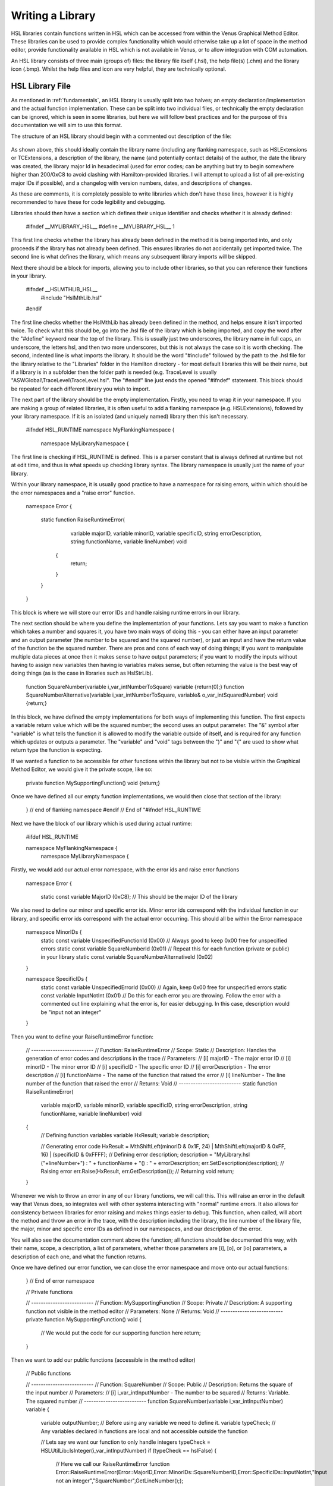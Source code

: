 Writing a Library
===================================

HSL libraries contain functions written in HSL which can be accessed from within the Venus Graphical Method Editor.
These libraries can be used to provide complex functionality which would otherwise take up a lot of space in the method editor,
provide functionality available in HSL which is not available in Venus, or to allow integration with COM automation.

An HSL library consists of three main (groups of) files: the library file itself (.hsl), the help file(s) (.chm) and the
library icon (.bmp). Whilst the help files and icon are very helpful, they are technically optional.

HSL Library File
----------------

As mentioned in :ref:`fundamentals`, an HSL library is usually split into two halves; an empty declaration/implementation
and the actual function implementation. These can be split into two individual files, or technically the empty declaration
can be ignored, which is seen in some libraries, but here we will follow best practices and for the purpose of this documentation
we will aim to use this format.

The structure of an HSL library should begin with a commented out description of the file:

    .. code-block::
        //----------------------------------------------------------------------------------------
        //
        // Library Name:		MyFlankingNamespace::MyLibraryName
        // Description:			A description of my library
        // Author:			    tarunchapman
        // Date Created:		2025-09-26
        // Major ID:			My library major id in hexadecimal
        //
        // Library Version:		v1.0
        //
        // Changelog:
        //			v1.0	-	2025-09-26	-	Library Created
        //
        //----------------------------------------------------------------------------------------

As shown above, this should ideally contain the library name (including any flanking namespace, such as HSLExtensions or
TCExtensions, a description of the library, the name (and potentially contact details) of the author, the date the library
was created, the library major Id in hexadecimal (used for error codes; can be anything but try to begin somewhere higher than
200/0xC8 to avoid clashing with Hamilton-provided libraries. I will attempt to upload a list of all pre-existing major IDs
if possible), and a changelog with version numbers, dates, and descriptions of changes.

As these are comments, it is completely possible to write libraries which don't have these lines, however it is highly
recommended to have these for code legibility and debugging.

Libraries should then have a section which defines their unique identifier and checks whether it is already defined:

    .. code-block:: console
    #ifndef __MYLIBRARY_HSL__
    #define __MYLIBRARY_HSL__ 1

This first line checks whether the library has already been defined in the method it is being imported into, and only proceeds
if the library has not already been defined. This ensures libraries do not accidentally get imported twice. The second line
is what defines the library, which means any subsequent library imports will be skipped.

Next there should be a block for imports, allowing you to include other libraries, so that you can reference their functions
in your library.

    .. code-block:: console
    #ifndef __HSLMTHLIB_HSL__
        #include "HslMthLib.hsl"
    #endif

The first line checks whether the HslMthLib has already been defined in the method, and helps ensure it isn't imported twice.
To check what this should be, go into the .hsl file of the library which is being imported, and copy the word after the
"#define" keyword near the top of the library. This is usually just two underscores, the library name in full caps, an underscore,
the letters hsl, and then two more underscores, but this is not always the case so it is worth checking. The second, indented
line is what imports the library. It should be the word "#include" followed by the path to the .hsl file for the library
relative to the "Libraries" folder in the Hamilton directory - for most default libraries this will be their name, but if
a library is in a subfolder then the folder path is needed (e.g. TraceLevel is usually "ASWGlobal\\TraceLevel\\TraceLevel.hsl".
The "#endif" line just ends the opened "#ifndef" statement. This block should be repeated for each different library you wish
to import.

The next part of the library should be the empty implementation. Firstly, you need to wrap it in your namespace. If you
are making a group of related libraries, it is often useful to add a flanking namespace (e.g. HSLExtensions), followed by
your library namespace. If it is an isolated (and uniquely named) library then this isn't necessary.

    .. code-block:: console
    #ifndef HSL_RUNTIME
    namespace MyFlankingNamespace {
        namespace MyLibraryNamespace {

The first line is checking if HSL_RUNTIME is defined. This is a parser constant that is always defined at runtime but not
at edit time, and thus is what speeds up checking library syntax.
The library namespace is usually just the name of your library.

Within your library namespace, it is usually good practice to have a namespace for raising errors, within which should be
the error namespaces and a "raise error" function.

    .. code-block:: console
    namespace Error {

        static function RaiseRuntimeError(
                    variable majorID,
                    variable minorID,
                    variable specificID,
                    string errorDescription,
                    string functionName,
                    variable lineNumber) void
                {
                    return;
                }
        }
    }

This block is where we will store our error IDs and handle raising runtime errors in our library.

The next section should be where you define the implementation of your functions. Lets say you want to make a function
which takes a number and squares it, you have two main ways of doing this - you can either have an input parameter and an
output parameter (the number to be squared and the squared number), or just an input and have the return value of the function
be the squared number. There are pros and cons of each way of doing things; if you want to manipulate multiple data pieces
at once then it makes sense to have output parameters; if you want to modify the inputs without having to assign new variables
then having io variables makes sense, but often returning the value is the best way of doing things (as is the case in libraries
such as HslStrLib).

    .. code-block:: console
    function SquareNumber(variable i_var_intNumberToSquare) variable {return(0);}
    function SquareNumberAlternative(variable i_var_intNumberToSquare, variable& o_var_intSquaredNumber) void {return;}

In this block, we have defined the empty implementations for both ways of implementing this function. The first expects
a variable return value which will be the squared number; the second uses an output parameter. The "&" symbol after "variable"
is what tells the function it is allowed to modify the variable outside of itself, and is required for any function which
updates or outputs a parameter. The "variable" and "void" tags between the ")" and "{" are used to show what return type the
function is expecting.

If we wanted a function to be accessible for other functions within the library but not to be visible within the Graphical
Method Editor, we would give it the private scope, like so:

    .. code-block:: console
    private function MySupportingFunction() void {return;}

Once we have defined all our empty function implementations, we would then close that section of the library:

    .. code-block:: console
        } // end of library namespace
    } // end of flanking namespace
    #endif // End of "#ifndef HSL_RUNTIME

Next we have the block of our library which is used during actual runtime:

    .. code-block:: console

    #ifdef HSL_RUNTIME

    namespace MyFlankingNamespace {
        namespace MyLibraryNamespace {

Firstly, we would add our actual error namespace, with the error ids and raise error functions

    .. code-block:: console

    namespace Error {

        static const variable MajorID       (0xC8); // This should be the major ID of the library

We also need to define our minor and specific error ids. Minor error ids correspond with the individual function in our
library, and specific error ids correspond with the actual error occurring. This should all be within the Error namespace

    .. code-block:: console

    namespace MinorIDs {
        static const variable UnspecifiedFunctionId         (0x00)  // Always good to keep 0x00 free for unspecified errors
        static const variable SquareNumberId                (0x01)  // Repeat this for each function (private or public) in your library
        static const variable SquareNumberAlternativeId     (0x02)
    }

    namespace SpecificIDs {
        static const variable UnspecifiedErrorId    (0x00)  // Again, keep 0x00 free for unspecified errors
        static const variable InputNotInt            (0x01)  // Do this for each error you are throwing. Follow the error with a commented out line explaining what the error is, for easier debugging. In this case, description would be "input not an integer"
    }

Then you want to define your RaiseRuntimeError function:

    .. code-block:: console

    // --------------------------
    // Function: RaiseRuntimeError
    // Scope: Static
    // Description: Handles the generation of error codes and descriptions in the trace
    // Parameters:
    //	[i] majorID	-	The major error ID
    //	[i] minorID	-	The minor error ID
    //	[i] specificID	-	The specific error ID
    //	[i] errorDescription	-	The error description
    //	[i] functionName	-	The name of the function that raised the error
    //	[i] lineNumber	-	The line number of the function that raised the error
    // Returns: Void
    // --------------------------
    static function RaiseRuntimeError(
        variable majorID,
        variable minorID,
        variable specificID,
        string errorDescription,
        string functionName,
        variable lineNumber) void
    {
        // Defining function variables
        variable HxResult;
        variable description;

        // Generating error code
        HxResult = MthShiftLeft(minorID & 0x1F, 24) | MthShiftLeft(majorID & 0xFF, 16) | (specificID & 0xFFFF);
        // Defining error description;
        description = "MyLibrary.hsl ("+lineNumber+") : " + functionName + "() : " + errorDescription;
        err.SetDescription(description);
        // Raising error
        err.Raise(HxResult, err.GetDescription());
        // Returning void
        return;
    }

Whenever we wish to throw an error in any of our library functions, we will call this. This will raise an error in the
default way that Venus does, so integrates well with other systems interacting with "normal" runtime errors. It also allows
for consistency between libraries for error raising and makes things easier to debug. This function, when called, will abort
the method and throw an error in the trace, with the description including the library, the line number of the library file,
the major, minor and specific error IDs as defined in our namespaces, and our description of the error.

You will also see the documentation comment above the function; all functions should be documented this way, with their name,
scope, a description, a list of parameters, whether those parameters are [i], [o], or [io] parameters, a description of each
one, and what the function returns.

Once we have defined our error function, we can close the error namespace and move onto our actual functions:

    .. code-block:: console
    } // End of error namespace

    // Private functions

    // --------------------------
    // Function: MySupportingFunction
    // Scope: Private
    // Description: A supporting function not visible in the method editor
    // Parameters: None
    // Returns: Void
    // --------------------------
    private function MySupportingFunction() void
    {
        // We would put the code for our supporting function here
        return;
    }

Then we want to add our public functions (accessible in the method editor)

    .. code-block:: console

    // Public functions

    // --------------------------
    // Function: SquareNumber
    // Scope: Public
    // Description: Returns the square of the input number
    // Parameters:
    //	[i] i_var_intInputNumber    -   The number to be squared
    // Returns: Variable. The squared number
    // --------------------------
    function SquareNumber(variable i_var_intInputNumber) variable
    {
        variable outputNumber; // Before using any variable we need to define it.
        variable typeCheck; // Any variables declared in functions are local and not accessible outside the function

        // Lets say we want our function to only handle integers
        typeCheck = HSLUtilLib::IsInteger(i_var_intInputNumber)
        if (typeCheck == hslFalse)
        {
            // Here we call our RaiseRuntimeError function
            Error::RaiseRuntimeError(Error::MajorID,Error::MinorIDs::SquareNumberID,Error::SpecificIDs::InputNotInt,"Input not an integer","SquareNumber",GetLineNumber(););
        }

        outputNumber = i_var_intInputNumber * i_var_intInputNumber;

        return (outputNumber);
    }

    // --------------------------
    // Function: SquareNumberAlternative
    // Scope: Public
    // Description: Outputs the square of the input number
    // Parameters:
    //	[i] i_var_intInputNumber    -   The number to be squared
    //  [o] o_var_intSquaredNumber  -   The squared number
    // Returns: Void
    // --------------------------
    function SquareNumber(variable i_var_intInputNumber, variable& o_var_intSquaredNumber) void
    {
        variable typeCheck;

        // Lets say we want our function to only handle integers
        typeCheck = HSLUtilLib::IsInteger(i_var_intInputNumber)
        if (typeCheck == hslFalse)
        {
            // We can reuse the specific error id as it is the same cause, though often you will not be able to do this.
            // The minor error id corresponds to the specific function.
            Error::RaiseRuntimeError(Error::MajorID,Error::MinorIDs::SquareNumberAlternativeID,Error::SpecificIDs::InputNotInt,"Input not an integer","SquareNumberAlternative",GetLineNumber(););
        }

        o_var_intSquaredNumber = i_var_intInputNumber * i_var_intInputNumber;
        return;
    }

Assuming these are all the functions we need, we can now close off our namespaces and add our "#endif"s

    .. code-block:: console
        } // End of MyLibraryNamespace
    } // End of MyFlankingNamespace
    #endif // End of HSL_RUNTIME
    #endif // End of __MYLIBRARY_HSL__

And there you go! Your first library! This just goes through the basic structure. Continue to browse the documentation for
more detail on specific functions, or look at how to create help files and icons for your functions.